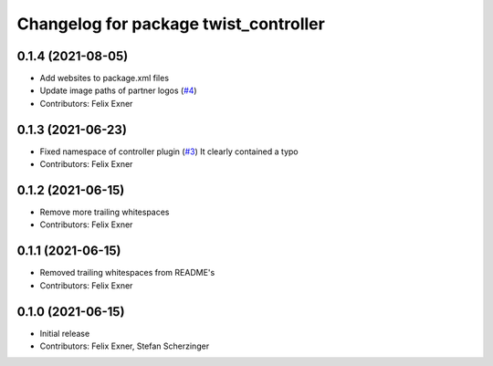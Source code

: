^^^^^^^^^^^^^^^^^^^^^^^^^^^^^^^^^^^^^^
Changelog for package twist_controller
^^^^^^^^^^^^^^^^^^^^^^^^^^^^^^^^^^^^^^

0.1.4 (2021-08-05)
------------------
* Add websites to package.xml files
* Update image paths of partner logos (`#4 <https://github.com/UniversalRobots/Universal_Robots_ROS_controllers_cartesian/issues/4>`_)
* Contributors: Felix Exner

0.1.3 (2021-06-23)
------------------
* Fixed namespace of controller plugin (`#3 <https://github.com/UniversalRobots/Universal_Robots_ROS_controllers_cartesian/issues/3>`_)
  It clearly contained a typo
* Contributors: Felix Exner

0.1.2 (2021-06-15)
------------------
* Remove more trailing whitespaces
* Contributors: Felix Exner

0.1.1 (2021-06-15)
------------------
* Removed trailing whitespaces from README's
* Contributors: Felix Exner

0.1.0 (2021-06-15)
------------------
* Initial release
* Contributors: Felix Exner, Stefan Scherzinger

